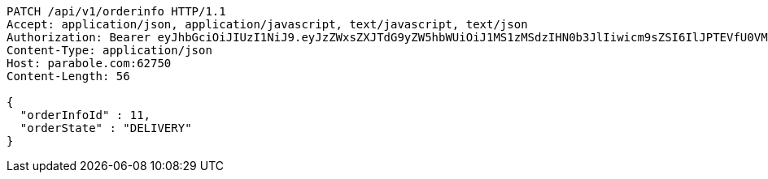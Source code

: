 [source,http,options="nowrap"]
----
PATCH /api/v1/orderinfo HTTP/1.1
Accept: application/json, application/javascript, text/javascript, text/json
Authorization: Bearer eyJhbGciOiJIUzI1NiJ9.eyJzZWxsZXJTdG9yZW5hbWUiOiJ1MS1zMSdzIHN0b3JlIiwicm9sZSI6IlJPTEVfU0VMTEVSIiwic2VsbGVySWQiOjEsInBob25lIjoiMDEwNTc3ODUwMjMiLCJuaWNrbmFtZSI6InRlc3QiLCJ1c2VySWQiOjEsImVtYWlsIjoidGVzdEB0ZXN0LmNvbSIsInVzZXJuYW1lIjoidGVzdCIsImlhdCI6MTY2ODM4NTc0NCwiZXhwIjoxNjY4NDcyMTQ0fQ.um5zf-iwpn4qNuYXtpQmTpL23ugnCDvIaIepqzkDC3Q
Content-Type: application/json
Host: parabole.com:62750
Content-Length: 56

{
  "orderInfoId" : 11,
  "orderState" : "DELIVERY"
}
----